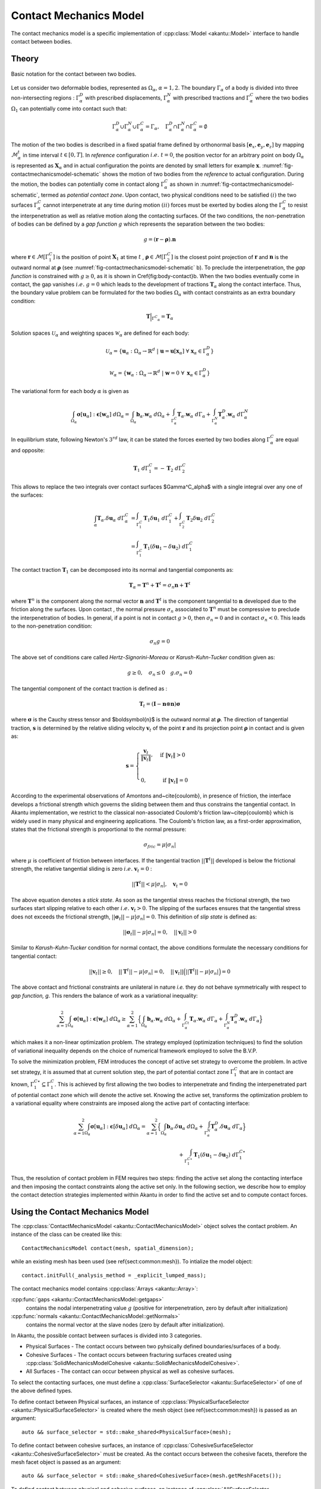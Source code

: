 Contact Mechanics Model
-----------------------

The contact mechanics model is a specific implementation of
:cpp:class:`Model <akantu::Model>` interface to handle contact between
bodies.

Theory
``````

.. _fig-contactmechanicsmodel-schematic:

.. figure:: figures/contact_mechanics_schematic.png
   :align: center
   :width: 90%

   Basic notation for the contact between two bodies.

Let us consider two deformable bodies, represented as :math:`\Omega_\alpha`,
:math:`\alpha=1, 2`. The boundary :math:`\Gamma_\alpha` of a body is divided
into three non-intersecting regions : :math:`\Gamma^D_\alpha` with
prescribed displacements, :math:`\Gamma^N_\alpha` with prescribed tractions
and :math:`\Gamma^C_\alpha` where the two bodies :math:`\Omega_1` can potentially
come into contact such that:

.. math::
   \Gamma^D_\alpha \cup \Gamma^N_\alpha \cup \Gamma^C_\alpha =
   \Gamma_\alpha, \quad \Gamma^D_\alpha \cap \Gamma^N_\alpha \cap
   \Gamma^C_\alpha = \emptyset

   
The motion of the two bodies is described in a fixed spatial frame
defined by orthonormal basis :math:`[\boldsymbol{e}_x,
\boldsymbol{e}_y, \boldsymbol{e}_z]` by mapping
:math:`\mathcal{M}_\alpha^t` in time interval :math:`t \in [0, T]`. In
*reference* configuration :math:`i.e.~ t=0`, the position vector for
an arbitrary point on body :math:`\Omega_\alpha` is represented as
:math:`\boldsymbol{X}_\alpha` and in actual configuration the points
are denoted by small letters for example :math:`\boldsymbol{x}`.
:numref:`fig-contactmechanicsmodel-schematic` shows the motion of two
bodies from the *reference* to actual configuration. During the
motion, the bodies can potentially come in contact along
:math:`\Gamma^C_\alpha` as shown in
:numref:`fig-contactmechanicsmodel-schematic`, termed as *potential
contact zone*. Upon contact, two physical conditions need to be
satisfied :math:`(i)` the two surfaces :math:`\Gamma^C_\alpha` cannot
interpenetrate at any time during motion :math:`(ii)` forces must be
exerted by bodies along the :math:`\Gamma^C_\alpha` to resist the
interpenetration as well as relative motion along the contacting
surfaces. Of the two conditions, the non-penetration of bodies can be
defined by a *gap function* :math:`g` which represents the separation
between the two bodies:

.. math::
   g = (\boldsymbol{r} -\boldsymbol{\rho}).\boldsymbol{n}

   
where :math:`\boldsymbol{r} \in \mathcal{M}[\Gamma^C_1]` is the
position of point :math:`\boldsymbol{X}_1` at time :math:`t` ,
:math:`\boldsymbol{\rho} \in \mathcal{M}[\Gamma^C_2]` is the closest
point projection of :math:`\boldsymbol{r}` and :math:`\boldsymbol{n}`
is the outward normal at :math:`\boldsymbol{\rho}` (see
:numref:`fig-contactmechanicsmodel-schematic` b). To preclude the
interpenetration, the *gap function* is constrained with :math:`g \geq 0`, as it is shown in
\Cref{fig:body-contact}b. When the two bodies eventually come in
contact, the gap vanishes :math:`i.e.~ g=0` which leads to the
development of tractions :math:`\boldsymbol{T}_\alpha` along the
contact interface.  Thus, the boundary value problem can be formulated
for the two bodies :math:`\Omega_\alpha` with contact constraints as an
extra boundary condition:

.. math::
   \boldsymbol{T}\Big |_{{\Gamma^C}_{\alpha}} = \boldsymbol{T}_\alpha
   
Solution spaces :math:`\mathcal{U}_\alpha` and weighting spaces
:math:`\mathcal{W}_\alpha` are defined for each body:
      
.. math::
   \mathcal{U}_\alpha = \{ \boldsymbol{u}_\alpha: \Omega_\alpha \to \mathbb{R}^d ~|~ \boldsymbol{u}=\boldsymbol{u}[\boldsymbol{x}_\alpha]~ \forall~\boldsymbol{x}_\alpha \in \Gamma^D_\alpha \}


.. math::
   \mathcal{W}_\alpha = \{ \boldsymbol{w}_\alpha: \Omega_\alpha \to
   \mathbb{R}^d ~|~ \boldsymbol{w}=0~ \forall~ \boldsymbol{x}_\alpha \in
   \Gamma^D_\alpha \}


The variational form for each body :math:`\alpha` is given as

.. math::
   \int_{\Omega_\alpha}\boldsymbol{\sigma}[\boldsymbol{u}_\alpha]:\boldsymbol{\epsilon}[\boldsymbol{w}_\alpha]~d\Omega_\alpha
   =
   \int_{\Omega_\alpha}\boldsymbol{b}_\alpha.\boldsymbol{w}_\alpha~d\Omega_\alpha +
   \int_{\Gamma^C_\alpha}\boldsymbol{T}_\alpha.\boldsymbol{w}_\alpha~d\Gamma_\alpha +
   \int_{\Gamma^N_\alpha}\boldsymbol{T}_\alpha^D.\boldsymbol{w}_\alpha~d\Gamma^N_\alpha


In equilibrium state, following Newton's :math:`3^{rd}` law, it can be
stated the forces exerted by two bodies along :math:`\Gamma^C_\alpha`
are equal and opposite:

.. math::
   \boldsymbol{T}_1~d\Gamma^C_1 = - \boldsymbol{T}_2~d\Gamma^C_2


This allows to replace the two integrals over contact surfaces
$\Gamma^C_\alpha$ with a single integral over any one of the surfaces:

.. math::
   \int_\alpha
   \boldsymbol{T}_\alpha.\delta\boldsymbol{u}_\alpha~d\Gamma^C_\alpha &=
   \int_{\Gamma^C_1}\boldsymbol{T}_1\delta\boldsymbol{u}_1~d\Gamma^C_1 +
   \int_{\Gamma^C_2} \boldsymbol{T}_2\delta\boldsymbol{u}_2~d\Gamma^C_2 \\ &=
   \int_{\Gamma^C_1} \boldsymbol{T}_1(\delta\boldsymbol{u}_1 -
   \delta\boldsymbol{u}_2)~d\Gamma^C_1


The contact traction :math:`\boldsymbol{T}_1` can be decomposed into
its normal and tangential components as:

.. math::
   \boldsymbol{T}_\alpha = \boldsymbol{T}^n + \boldsymbol{T}^t
   = \sigma_n\boldsymbol{n}+ \boldsymbol{T}^t

where :math:`\boldsymbol{T}^n` is the component along the normal
vector :math:`\boldsymbol{n}` and :math:`\boldsymbol{T}^t` is the
component tangential to :math:`\boldsymbol{n}` developed due to the
friction along the surfaces. Upon contact , the normal pressure
:math:`\sigma_n` associated to :math:`\boldsymbol{T}^n` must be
compressive to preclude the interpenetration of bodies. In general, if
a point is not in contact :math:`g > 0`, then :math:`\sigma_n=0` and
in contact :math:`\sigma_n < 0`. This leads to the non-penetration
condition:

.. math::
   \sigma_n g = 0


The above set of conditions care called *Hertz-Signorini-Moreau* or
*Karush-Kuhn-Tucker* condition given as:

.. math::
   g \geq 0, \quad \sigma_n \leq 0 \quad g.\sigma_n = 0


The tangential component of the contact traction is defined as :

.. math::
   \boldsymbol{T}_t =  (\boldsymbol{I} - \boldsymbol{n} \otimes \boldsymbol{n})\boldsymbol{\sigma}


where :math:`\boldsymbol{\sigma}` is the Cauchy stress tensor and
$\boldsymbol{n}$ is the outward normal at
:math:`\boldsymbol{\rho}`. The direction of tangential traction,
:math:`\boldsymbol{s}` is determined by the relative sliding velocity
:math:`\boldsymbol{v}_t` of the point :math:`\boldsymbol{r}` and its
projection point :math:`\boldsymbol{\rho}` in contact and is given as:

.. math::
   \boldsymbol{s} = \begin{cases} \dfrac{\boldsymbol{v}_t}{\|
   \boldsymbol{v}_t \|}, & \text{ if } \| \boldsymbol{v}_t\| > 0 \\ &
   \\ 0, & \text{ if } \| \boldsymbol{v}_t\| = 0 \end{cases}


According to the experimental observations of Amontons
and~\cite{coulomb}, in presence of friction, the interface develops a
frictional strength which governs the sliding between them and thus
constrains the tangential contact. In Akantu implementation, we
restrict to the classical non-associated Coulomb's friction
law~\citep{coulomb} which is widely used in many physical and
engineering applications. The Coulomb's friction law, as a first-order
approximation, states that the frictional strength is proportional to
the normal pressure:

.. math::
   \sigma_{fric} = \mu |\sigma_n|


where :math:`\mu` is coefficient of friction between interfaces. If
the tangential traction :math:`||\boldsymbol{T}^t||` developed is
below the frictional strength, the relative tangential sliding is zero
:math:`i.e.~\boldsymbol{v}_t = 0` :

.. math::
   ||\boldsymbol{T}^t|| < \mu| \sigma_n |, \quad \boldsymbol{v}_t=0


The above equation denotes a *stick state*. As soon as the tangential
stress reaches the frictional strength, the two surfaces start
slipping relative to each other :math:`i.e.~\boldsymbol{v}_t > 0`. The
slipping of the surfaces ensures that the tangential stress does not
exceeds the frictional strength, :math:`||\boldsymbol{\sigma}_t||
-\mu|\sigma_n| = 0`. This definition of *slip state* is defined as:

.. math::
   ||\boldsymbol{\sigma}_t|| -\mu|\sigma_n| = 0, \quad
   ||\boldsymbol{v}_t|| > 0


Similar to *Karush-Kuhn-Tucker* condition for normal contact, the
above conditions formulate the necessary conditions for tangential
contact:

.. math::
   ||\boldsymbol{v}_t|| \geq 0, \quad ||\boldsymbol{T}^t||
    -\mu|\sigma_n| = 0, \quad ||\boldsymbol{v}_t||
    \Big(||\boldsymbol{T}^t|| -\mu|\sigma_n| \Big) = 0


The above contact and frictional constraints are unilateral in nature
*i.e.* they do not behave symmetrically with respect to *gap function,
g*. This renders the balance of work as a variational inequality:

.. math::
   \sum_{\alpha=1}^2
   \int_{\Omega_\alpha}\boldsymbol{\sigma}[\boldsymbol{u}_\alpha]:\boldsymbol{\epsilon}[\boldsymbol{w}_\alpha]~d\Omega_\alpha
   \geq \sum_{\alpha=1}^2 \Big \{
   \int_{\Omega_\alpha}\boldsymbol{b}_\alpha.\boldsymbol{w}_\alpha~d\Omega_\alpha +
   \int_{\Gamma^Ct_\alpha}\boldsymbol{T}_\alpha.\boldsymbol{w}_\alpha~d\Gamma_\alpha +
   \int_{\Gamma^N_\alpha}\boldsymbol{T}_\alpha^D.\boldsymbol{w}_\alpha~d\Gamma_\alpha\Big
   \}


which makes it a non-linear optimization problem. The strategy
employed (optimization techniques) to find the solution of variational
inequality depends on the choice of numerical framework employed to
solve the B.V.P.

To solve the minimization problem, FEM introduces the concept of
active set strategy to overcome the problem. In active set strategy,
it is assumed that at current solution step, the part of potential
contact zone :math:`\Gamma^C_1` that are in contact are known,
:math:`\Gamma^{C\star}_1 \subseteq \Gamma^C_1`. This
is achieved by first allowing the two bodies to interpenetrate and
finding the interpenetrated part of potential contact zone which will
denote the active set. Knowing the active set, transforms the
optimization problem to a variational equality where constraints are
imposed along the active part of contacting interface:

.. math::

   \sum_{\alpha=1}^2
   \int_{\Omega_\alpha}\boldsymbol{\sigma}[\boldsymbol{u}_\alpha]:\boldsymbol{\epsilon}[\delta\boldsymbol{u}_\alpha]~d\Omega_\alpha
   = \sum_{\alpha=1}^2 \Big \{
   \int_{\Omega_\alpha}\boldsymbol{b}_\alpha.\delta\boldsymbol{u}_\alpha~d\Omega_\alpha +
   \int_{\Gamma^N_\alpha}\boldsymbol{T}_\alpha^D.\delta\boldsymbol{u}_\alpha~d\Gamma_\alpha\Big
   \} \\
   + \int_{\Gamma^{C\star}_1
   }\boldsymbol{T}_1(\delta\boldsymbol{u}_1 -
   \delta\boldsymbol{u}_2)~d\Gamma^{C\star}_1


Thus, the resolution of contact problem in FEM requires two steps:
finding the active set along the contacting interface and then
imposing the contact constraints along the active set only. In the
following section, we describe how to employ the contact detection strategies
implemented within Akantu in order to find the active set and to compute contact forces.


Using the Contact Mechanics Model
`````````````````````````````````

The :cpp:class:`ContactMechanicsModel <akantu::ContactMechanicsModel>`
object solves the contact problem. An instance of
the class can be created like this::

   ContactMechanicsModel contact(mesh, spatial_dimension);

while an existing mesh has been used (see \ref{sect:common:mesh}). To
intialize the model object::

  contact.initFull(_analysis_method = _explicit_lumped_mass);

The contact mechanics model contains :cpp:class:`Arrays <akantu::Array>`:

:cpp:func:`gaps <akantu::ContactMechanicsModel::getgaps>`
     contains the nodal interpenetrating value :math:`g` (positive for
     interpenetration, zero by default after initialization)

:cpp:func:`normals <akantu::ContactMechanicsModel::getNormals>`
     contains the normal vector at the slave nodes (zero by default
     after initialization).

  
In Akantu, the possible contact between surfaces is divided into 3
categories.

- Physical Surfaces - The contact occurs between two pyhsically
  defined boundaries/surfaces of a body.
- Cohesive Surfaces - The contact occurs between fracturing surfaces
  created using :cpp:class:`SolidMechanicsModelCohesive
  <akantu::SolidMechanicsModelCohesive>`.
- All Surfaces - The contact can occur between physical as well as
  cohesive surfaces.


To select the contacting surfaces, one must define a
:cpp:class:`SurfaceSelector <akantu::SurfaceSelector>` of one of the
above defined types.

To define contact between Physical surfaces, an instance of
:cpp:class:`PhysicalSurfaceSelector <akantu::PhysicalSurfaceSelector>`
is created where the mesh object (see \ref{sect:common:mesh}) is
passed as an argument::

  auto && surface_selector = std::make_shared<PhysicalSurface>(mesh);


To define contact between cohesive surfaces, an instance of
:cpp:class:`CohesiveSurfaceSelector <akantu::CohesiveSurfaceSelector>`
must be created. As the contact occurs between the cohesive facets,
therefore the mesh facet object is passed as an argument::

  auto && surface_selector = std::make_shared<CohesiveSurface>(mesh.getMeshFacets());
  

To defind contact between physical and cohesive surfaces, an instance of
:cpp:class:`AllSurfaceSelector <akantu::AllSurfaceSelector>`
must be created. As the contact occurs between the cohesive facets,
therefore the mesh facet object is passed as an argument::

  auto && surface_selector = std::make_shared<AllSurface>(mesh.getMeshFacets());


Once a surface selector is created it must be assigned to the
:cpp:class:`ContactDetector <akantu::ContactDetector>` class::

  contact.getContactDetector().setSurfaceSelector(surface_selector);
  
  
Contact detection
'''''''''''''''''

The contact detection algorithm can receive the a few parameters. It is possible to 
specify the master/slave surfaces with their string identifier. The geometrical projections
are performed with iterations which can be controlled as a classical optimization problem.
A typical detection configuration is given below: 

.. code-block::

   contact_detector [
     type = explicit		 			
     master = contact_bottom
     slave = contact_top
     projection_tolerance = 1e-10
     max_iterations = 100
     extension_tolerance = 1e-5
   ]




Contact resolution
''''''''''''''''''

The contact resolution defines the surface tractions due to contact 
both for normal and tangential contact. A typical configuration for a 
penalization formulation is as follows:

.. code-block::

   contact_resolution penalty_linear [
     name = contact_top
     mu = 0.0                      # friction coefficient
     epsilon_n = 4e5               # normal penalization
     epsilon_t = 1e5               # friction penalization
     is_master_deformable = false  # when master is rigid => computational savings
   ]


Coupling with :cpp:class:`SolidMechanicsModel <akantu::SolidMechanicsModel>`
````````````````````````````````````````````````````````````````````````````

To couple the
:cpp:class:`ContactMechancisModel<akantu::ContactMechanicsModel>`
contact mechanics model with
:cpp:class:`SolidMechanicsModel<akantu::SolidMechanicsModel>` a
dedicated coupler class :cpp:class:`CouplerSolidContact<akantu::CouplerSolidContact>` is provided.

When an instance of a coupler class is created, it automatically
creates the instances of solid mechanics model and contact mechanics
model. The two objects can be retrived from the coupler class.

.. code-block:: c++

   CouplerSolidContact coupler(mesh);
   auto & solid = coupler.getSolidMechanicsModel();
   auto & contact = coupler.getContactMechanicsModel();


Simply initializing the coupler initializes the two models.

.. code-block:: c++

   coupler.initFull( _analysis_method = _explicit_lumped_mass);

However to set the material selector and the contact detector for the
two models, one must set them using directly the instance of the two
model classes.

.. code-block:: c++

   auto && selector = std::make_shared<MeshDataMaterialSelector<std::string>>(
		     "physical_names",solid);
   solid.setMaterialSelector(selector);


.. code-block:: c++

   auto && surface_selector = std::make_shared<PhysicalSurfaceSelector>(mesh);
   contact.getContactDetector().setSurfaceSelector(surface_selector);

The dumping fields/vectors belonging to the solid mechanics model and
contact mechanics model can directly be set through the coupler
class.

.. code-block:: c++

   coupler.setBaseName("contact-explicit-dynamic");
   coupler.addDumpFieldVector("displacement");
   coupler.addDumpFieldVector("normal_force");
   coupler.addDumpFieldVector("external_force");
   coupler.addDumpFieldVector("internal_force");
   coupler.addDumpField("gaps");
   coupler.addDumpField("areas");
   coupler.addDumpField("stress");

   
Finally to solve the two models :cpp:func:`solveStep
<akantu::CouplerSolidContact::solveStep>` function of coupler class must be
invoked.

.. code-block:: c++

   coupler.solveStep();

   
Coupling with  :cpp:class:`SolidMechanicsModelCohesive <akantu::SolidMechanicsModelCohesive>`
`````````````````````````````````````````````````````````````````````````````````````````````

To use the contact mechanics model with cohesive elements, one must use the
:cpp:class:`CouplerSolidCohesiveContact<akantu::CouplerSolidCohesiveContact>` to
coupler the :cpp:class:`ContactMechancisModel<akantu::ContactMechanicsModel>`
with
:cpp:class:`SolidMechanicsModelCohesive<akantu::SolidMechanicsModelCohesive>`.
The initialization and invocation of the functions are similar to
:cpp:class:`CouplerSolidContact<akantu::CouplerSolidContact>` except a few
changes.

.. code-block:: c++

   solid = coupler.getSolidMechanicsModelCohesive();

   
While initializing the coupler, the nature of cohesive elements
(extrinsic/intrinsic) should need to be passed.

.. code-block:: c++

   coupler.initFull( _analysis_method = _explicit_lumped_mass, _is_extrinsic=true);

   
To ensure that cohesive elements break during an explicit insertion, one must
call the function :cpp:func:`checkCohesiveStress()
<akantu::SolidMechanicsModelCohesive::checkCohesiveStress>` after
:cpp:func:`solveStep() <akantu::SolidMechanicsModelCohesive::solveStep>`.

.. code-block:: c++

   coupler.solveStep();
   solid.checkCohesiveStress();

